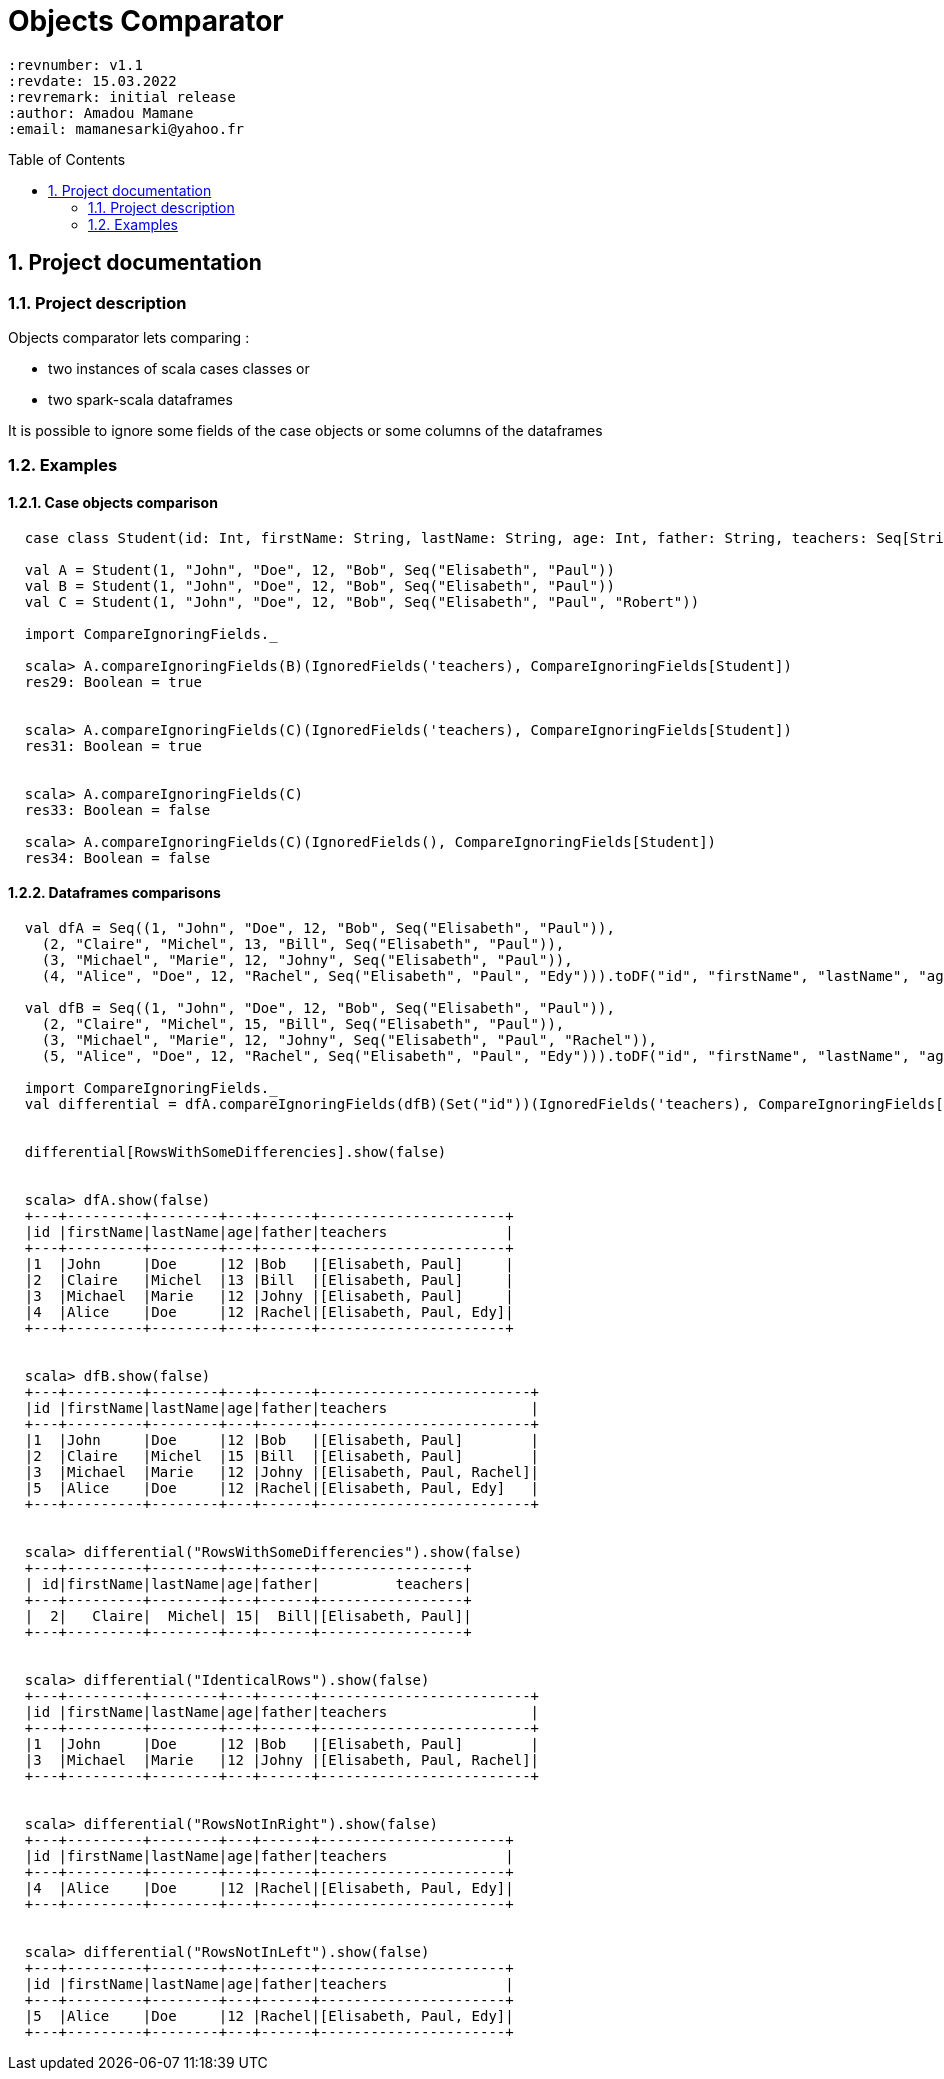 # Objects Comparator
:page-layout: base
:source-language: scala
:icons: font
:linkattrs:
:sectanchors:
:sectlink:
:numbered:
:doctype: book
:toc: preamble
:tip-caption: :bulb:
:note-caption: :information_source:
:important-caption: :heavy_exclamation_mark:
:caution-caption: :fire:
:warning-caption: :warning:

 :revnumber: v1.1
 :revdate: 15.03.2022
 :revremark: initial release
 :author: Amadou Mamane
 :email: mamanesarki@yahoo.fr

## Project documentation


### Project description

Objects comparator lets comparing :

 * two instances of scala cases classes or
 * two spark-scala dataframes

It is possible to ignore some fields of the case objects or some columns of the dataframes

### Examples

#### Case objects comparison

[subs="quotes"]
----
  case class Student(id: Int, firstName: String, lastName: String, age: Int, father: String, teachers: Seq[String])

  val A = Student(1, "John", "Doe", 12, "Bob", Seq("Elisabeth", "Paul"))
  val B = Student(1, "John", "Doe", 12, "Bob", Seq("Elisabeth", "Paul"))
  val C = Student(1, "John", "Doe", 12, "Bob", Seq("Elisabeth", "Paul", "Robert"))

  import CompareIgnoringFields._

  scala> A.compareIgnoringFields(B)(IgnoredFields('teachers), CompareIgnoringFields[Student])
  res29: Boolean = true


  scala> A.compareIgnoringFields(C)(IgnoredFields('teachers), CompareIgnoringFields[Student])
  res31: Boolean = true


  scala> A.compareIgnoringFields(C)
  res33: Boolean = false

  scala> A.compareIgnoringFields(C)(IgnoredFields(), CompareIgnoringFields[Student])
  res34: Boolean = false

----


#### Dataframes comparisons

[subs="quotes"]
----
  val dfA = Seq((1, "John", "Doe", 12, "Bob", Seq("Elisabeth", "Paul")),
    (2, "Claire", "Michel", 13, "Bill", Seq("Elisabeth", "Paul")),
    (3, "Michael", "Marie", 12, "Johny", Seq("Elisabeth", "Paul")),
    (4, "Alice", "Doe", 12, "Rachel", Seq("Elisabeth", "Paul", "Edy"))).toDF("id", "firstName", "lastName", "age", "father", "teachers").as[Student]

  val dfB = Seq((1, "John", "Doe", 12, "Bob", Seq("Elisabeth", "Paul")),
    (2, "Claire", "Michel", 15, "Bill", Seq("Elisabeth", "Paul")),
    (3, "Michael", "Marie", 12, "Johny", Seq("Elisabeth", "Paul", "Rachel")),
    (5, "Alice", "Doe", 12, "Rachel", Seq("Elisabeth", "Paul", "Edy"))).toDF("id", "firstName", "lastName", "age", "father", "teachers").as[Student]

  import CompareIgnoringFields._
  val differential = dfA.compareIgnoringFields(dfB)(Set("id"))(IgnoredFields('teachers), CompareIgnoringFields[Student])


  differential[RowsWithSomeDifferencies].show(false)


  scala> dfA.show(false)
  +---+---------+--------+---+------+----------------------+
  |id |firstName|lastName|age|father|teachers              |
  +---+---------+--------+---+------+----------------------+
  |1  |John     |Doe     |12 |Bob   |[Elisabeth, Paul]     |
  |2  |Claire   |Michel  |13 |Bill  |[Elisabeth, Paul]     |
  |3  |Michael  |Marie   |12 |Johny |[Elisabeth, Paul]     |
  |4  |Alice    |Doe     |12 |Rachel|[Elisabeth, Paul, Edy]|
  +---+---------+--------+---+------+----------------------+


  scala> dfB.show(false)
  +---+---------+--------+---+------+-------------------------+
  |id |firstName|lastName|age|father|teachers                 |
  +---+---------+--------+---+------+-------------------------+
  |1  |John     |Doe     |12 |Bob   |[Elisabeth, Paul]        |
  |2  |Claire   |Michel  |15 |Bill  |[Elisabeth, Paul]        |
  |3  |Michael  |Marie   |12 |Johny |[Elisabeth, Paul, Rachel]|
  |5  |Alice    |Doe     |12 |Rachel|[Elisabeth, Paul, Edy]   |
  +---+---------+--------+---+------+-------------------------+


  scala> differential("RowsWithSomeDifferencies").show(false)
  +---+---------+--------+---+------+-----------------+
  | id|firstName|lastName|age|father|         teachers|
  +---+---------+--------+---+------+-----------------+
  |  2|   Claire|  Michel| 15|  Bill|[Elisabeth, Paul]|
  +---+---------+--------+---+------+-----------------+


  scala> differential("IdenticalRows").show(false)
  +---+---------+--------+---+------+-------------------------+
  |id |firstName|lastName|age|father|teachers                 |
  +---+---------+--------+---+------+-------------------------+
  |1  |John     |Doe     |12 |Bob   |[Elisabeth, Paul]        |
  |3  |Michael  |Marie   |12 |Johny |[Elisabeth, Paul, Rachel]|
  +---+---------+--------+---+------+-------------------------+


  scala> differential("RowsNotInRight").show(false)
  +---+---------+--------+---+------+----------------------+
  |id |firstName|lastName|age|father|teachers              |
  +---+---------+--------+---+------+----------------------+
  |4  |Alice    |Doe     |12 |Rachel|[Elisabeth, Paul, Edy]|
  +---+---------+--------+---+------+----------------------+


  scala> differential("RowsNotInLeft").show(false)
  +---+---------+--------+---+------+----------------------+
  |id |firstName|lastName|age|father|teachers              |
  +---+---------+--------+---+------+----------------------+
  |5  |Alice    |Doe     |12 |Rachel|[Elisabeth, Paul, Edy]|
  +---+---------+--------+---+------+----------------------+
----